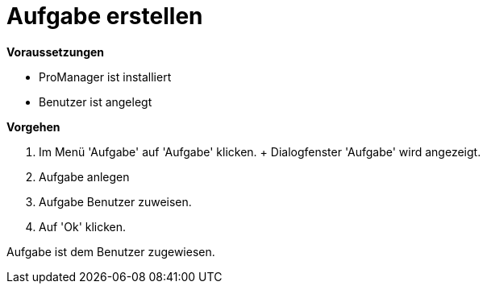 = Aufgabe erstellen

*Voraussetzungen*

* ProManager ist installiert
* Benutzer ist angelegt

*Vorgehen*

. Im Menü 'Aufgabe' auf 'Aufgabe' klicken.
+ Dialogfenster 'Aufgabe' wird angezeigt.
. Aufgabe anlegen
. Aufgabe Benutzer zuweisen.
. Auf 'Ok' klicken.

[.result]
Aufgabe ist dem Benutzer zugewiesen.

